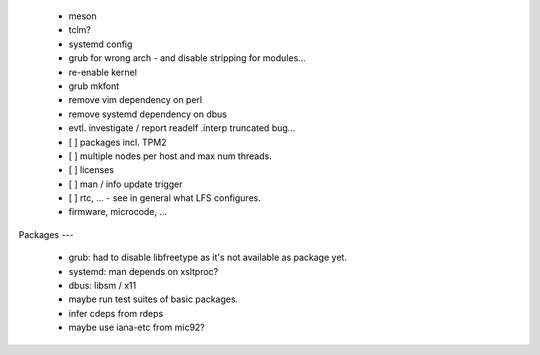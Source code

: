   * meson


  * tclm?

  * systemd config

  * grub for wrong arch - and disable stripping for modules...

  * re-enable kernel

  * grub mkfont

  * remove vim dependency on perl

  * remove systemd dependency on dbus


  * evtl. investigate / report readelf .interp truncated bug...


  * [ ] packages incl. TPM2

  * [ ] multiple nodes per host and max num threads.

  * [ ] licenses

  * [ ] man / info update trigger

  * [ ] rtc, ... - see in general what LFS configures.

  * firmware, microcode, ...


Packages
---

  * grub: had to disable libfreetype as it's not available as package yet.

  * systemd: man depends on xsltproc?

  * dbus: libsm / x11

  * maybe run test suites of basic packages.

  * infer cdeps from rdeps

  * maybe use iana-etc from mic92?

